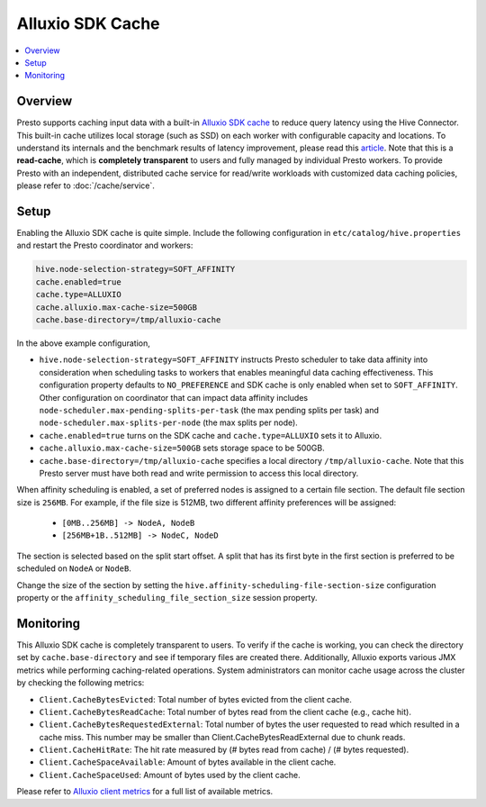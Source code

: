 =================
Alluxio SDK Cache
=================

.. contents::
    :local:
    :backlinks: none
    :depth: 1

Overview
--------

Presto supports caching input data with a built-in `Alluxio SDK cache <https://docs.alluxio.io?utm_source=prestodb&utm_medium=prestodocs>`_
to reduce query latency using the Hive Connector.
This built-in cache utilizes local storage (such as SSD) on each worker with configurable capacity and locations.
To understand its internals and the benchmark results of latency improvement,
please read this `article <https://prestodb.io/blog/2020/06/16/alluxio-datacaching>`_.
Note that this is a **read-cache**, which is **completely transparent** to users
and fully managed by individual Presto workers.
To provide Presto with an independent, distributed cache service for read/write workloads with
customized data caching policies, please refer to :doc:`/cache/service`.


Setup
-----

Enabling the Alluxio SDK cache is quite simple.
Include the following configuration in ``etc/catalog/hive.properties``
and restart the Presto coordinator and workers:

.. code-block:: none

    hive.node-selection-strategy=SOFT_AFFINITY
    cache.enabled=true
    cache.type=ALLUXIO
    cache.alluxio.max-cache-size=500GB
    cache.base-directory=/tmp/alluxio-cache

In the above example configuration,

* ``hive.node-selection-strategy=SOFT_AFFINITY`` instructs Presto scheduler to take data affinity
  into consideration when scheduling tasks to workers that enables meaningful data caching effectiveness.
  This configuration property defaults to ``NO_PREFERENCE`` and SDK cache is only enabled when set to ``SOFT_AFFINITY``.
  Other configuration on coordinator that can impact data affinity includes
  ``node-scheduler.max-pending-splits-per-task`` (the max pending splits per task) and
  ``node-scheduler.max-splits-per-node`` (the max splits per node).
* ``cache.enabled=true`` turns on the SDK cache and ``cache.type=ALLUXIO`` sets it to Alluxio.
* ``cache.alluxio.max-cache-size=500GB`` sets storage space to be 500GB.
* ``cache.base-directory=/tmp/alluxio-cache`` specifies a local directory ``/tmp/alluxio-cache``. Note that this Presto server must have both read and write permission to access this local directory.

When affinity scheduling is enabled, a set of preferred nodes is assigned to a certain file section. The default file section size is ``256MB``.
For example, if the file size is 512MB, two different affinity preferences will be assigned:
    - ``[0MB..256MB] -> NodeA, NodeB``
    - ``[256MB+1B..512MB] -> NodeC, NodeD``

The section is selected based on the split start offset.
A split that has its first byte in the first section is preferred to be scheduled on ``NodeA`` or ``NodeB``.

Change the size of the section by setting the ``hive.affinity-scheduling-file-section-size`` configuration property
or the ``affinity_scheduling_file_section_size`` session property.


Monitoring
----------

This Alluxio SDK cache is completely transparent to users.
To verify if the cache is working, you can check the directory set by ``cache.base-directory`` and see if temporary files are created there.
Additionally, Alluxio exports various JMX metrics while performing caching-related operations.
System administrators can monitor cache usage across the cluster by checking the following metrics:

* ``Client.CacheBytesEvicted``: Total number of bytes evicted from the client cache.
* ``Client.CacheBytesReadCache``:  Total number of bytes read from the client cache (e.g., cache hit).
* ``Client.CacheBytesRequestedExternal``: Total number of bytes the user requested to read which resulted in a cache miss. This number may be smaller than Client.CacheBytesReadExternal due to chunk reads.
* ``Client.CacheHitRate``: The hit rate measured by (# bytes read from cache) / (# bytes requested).
* ``Client.CacheSpaceAvailable``: Amount of bytes available in the client cache.
* ``Client.CacheSpaceUsed``: Amount of bytes used by the client cache.

Please refer to `Alluxio client metrics <https://docs.alluxio.io/os/user/stable/en/reference/Metrics-List.html#client-metrics>`_
for a full list of available metrics.
